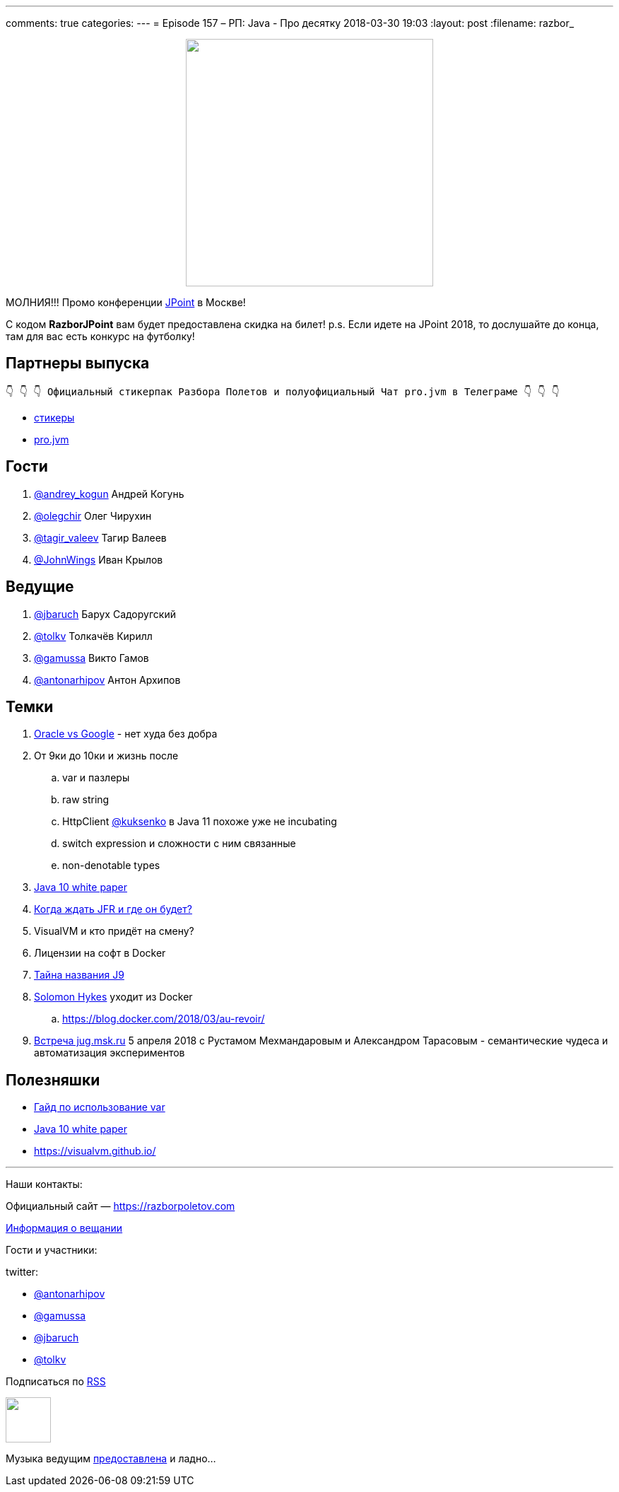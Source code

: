 ---
comments: true
categories: 
---
= Episode 157 – РП: Java - Про десятку
2018-03-30 19:03
:layout: post
:filename: razbor_

++++
<div class="separator" style="clear: both; text-align: center;">
<a href="https://razborpoletov.com/images/razbor_157_text.jpg" imageanchor="1" style="margin-left: 1em; margin-right: 1em;"><img border="0" height="350" src="https://razborpoletov.com/images/razbor_157_text.jpg" width="350" /></a>
</div>
++++

МОЛНИЯ!!! Промо конференции https://jpoint.ru/[JPoint] в Москве!

С кодом *RazborJPoint* вам будет предоставлена скидка на билет!
p.s. Если идете на JPoint 2018, то дослушайте до конца, там для вас есть конкурс на футболку!

== Партнеры выпуска
----
👇 👇 👇 Официальный стикерпак Разбора Полетов и полуофициальный Чат pro.jvm в Телеграме 👇 👇 👇
----
* https://t.me/addstickers/razbor_poletov[стикеры]
* https://t.me/jvmchat[pro.jvm]

== Гости

. https://twitter.com/@andrey_kogun[@andrey_kogun] Андрей Когунь
. https://twitter.com/@olegchir[@olegchir] Олег Чирухин
. https://twitter.com/tagir_valeev[@tagir_valeev] Тагир Валеев
. https://twitter.com/@JohnWings[@JohnWings] Иван Крылов

== Ведущие

. https://twitter.com/jbaruch[@jbaruch] Барух Садоругский
. https://twitter.com/tolkv[@tolkv] Толкачёв Кирилл
. https://twitter.com/@gamussa[@gamussa] Викто Гамов
. https://twitter.com/antonarhipov[@antonarhipov] Антон Архипов

== Темки

. https://www.wired.com/story/the-case-that-never-ends-oracle-wins-latest-round-vs-google[Oracle vs Google] - нет худа без добра
. От 9ки до 10ки и жизнь после
.. var и пазлеры
.. raw string
.. HttpClient https://twitter.com/@kuksenko[@kuksenko] в Java 11 похоже уже не incubating
.. switch expression и сложности с ним связанные
.. non-denotable types
. https://developer.oracle.com/devo/res/pdf/1385446602743/Oracle-Java10.pdf[Java 10 white paper]
. http://openjdk.java.net/jeps/328[Когда ждать JFR и где он будет?]
. VisualVM и кто придёт на смену?
. Лицензии на софт в Docker
. https://medium.com/@rservant/how-did-the-j9-in-openj9-get-its-name-95a6416b4cb9[Тайна названия J9]
. https://twitter.com/@solomonstre[Solomon Hykes] уходит из Docker
.. https://blog.docker.com/2018/03/au-revoir/

. https://jugmsk.timepad.ru/event/678951/[Встреча jug.msk.ru] 5 апреля 2018 с Рустамом Мехмандаровым и Александром Тарасовым - семантические чудеса и автоматизация экспериментов

== Полезняшки

* http://openjdk.java.net/projects/amber/LVTIstyle.html[Гайд по использование var]
* https://developer.oracle.com/devo/res/pdf/1385446602743/Oracle-Java10.pdf[Java 10 white paper]
* https://visualvm.github.io/

'''

Наши контакты:

Официальный сайт — https://razborpoletov.com[https://razborpoletov.com]

https://razborpoletov.com/broadcast.html[Информация о вещании]

Гости и участники:

twitter:

  * https://twitter.com/antonarhipov[@antonarhipov]
  * https://twitter.com/gamussa[@gamussa]
  * https://twitter.com/jbaruch[@jbaruch]
  * https://twitter.com/tolkv[@tolkv]

++++
<!-- player goes here-->

<audio preload="none">
   <source src="http://traffic.libsyn.com/razborpoletov/razbor_157.mp3" type="audio/mp3" />
   Your browser does not support the audio tag.
</audio>
++++

Подписаться по http://feeds.feedburner.com/razbor-podcast[RSS]

++++
<!-- episode file link goes here-->
<a href="http://traffic.libsyn.com/razborpoletov/razbor_157.mp3" imageanchor="1" style="clear: left; margin-bottom: 1em; margin-left: auto; margin-right: 2em;"><img border="0" height="64" src="https://razborpoletov.com/images/mp3.png" width="64" /></a>
++++

Музыка ведущим http://www.audiobank.fm/single-music/27/111/More-And-Less/[предоставлена] и ладно...

